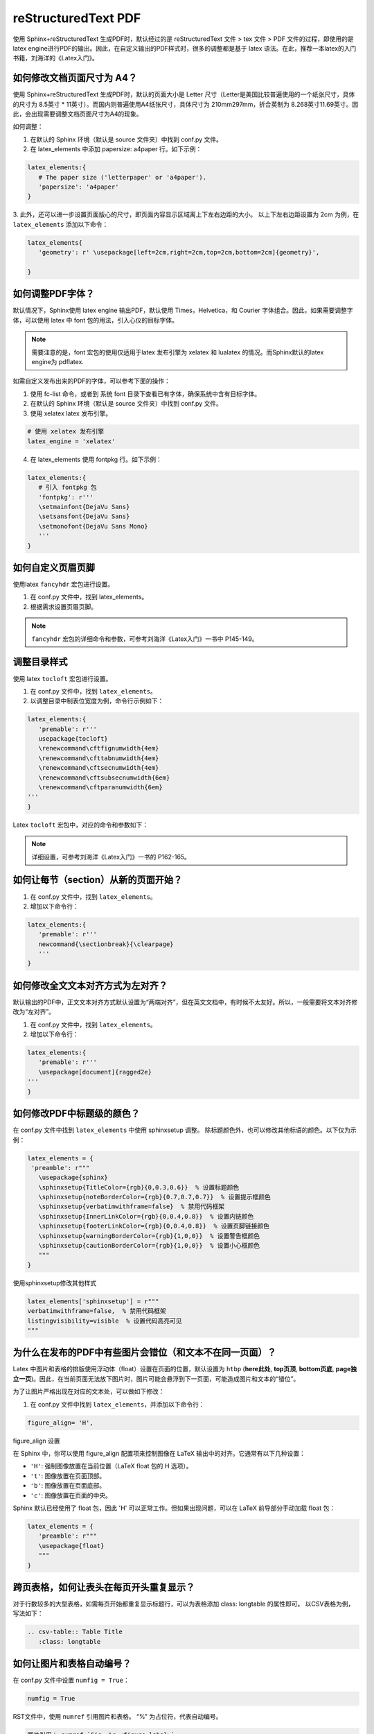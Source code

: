 =============================
reStructuredText PDF
=============================

使用 Sphinx+reStructuredText 生成PDF时，默认经过的是 reStructuredText 文件 > tex 文件 > PDF 文件的过程，即使用的是 latex engine进行PDF的输出。因此，在自定义输出的PDF样式时，很多的调整都是基于 latex 语法。在此，推荐一本latex的入门书籍，刘海洋的《Latex入门》。

.. figure:: ./images/p04/刘海洋《Latex入门》.png
   :alt: 刘海洋《Latex入门》
   :align: center


如何修改文档页面尺寸为 A4？
---------------------------------------------


使用 Sphinx+reStructuredText 生成PDF时，默认的页面大小是 Letter 尺寸（Letter是美国比较普遍使用的一个纸张尺寸，具体的尺寸为 8.5英寸 * 11英寸）。而国内则普遍使用A4纸张尺寸，具体尺寸为 210mm297mm，折合英制为 8.268英寸11.69英寸。因此，会出现需要调整文档页面尺寸为A4的现象。

如何调整：

1. 在默认的 Sphinx 环境（默认是 source 文件夹）中找到 conf.py 文件。
2. 在 latex_elements 中添加 papersize: a4paper 行。如下示例：

.. code-block:: python

   latex_elements:{
      # The paper size ('letterpaper' or 'a4paper').
      'papersize': 'a4paper'
   }

3. 此外，还可以进一步设置页面版心的尺寸，即页面内容显示区域离上下左右边距的大小。
以上下左右边距设置为 2cm 为例，在 ``latex_elements`` 添加以下命令：

.. code-block:: python

   latex_elements{
      'geometry': r' \usepackage[left=2cm,right=2cm,top=2cm,bottom=2cm]{geometry}',

   }


如何调整PDF字体？
---------------------------------------------


默认情况下，Sphinx使用 latex engine 输出PDF，默认使用 Times，Helvetica，和 Courier 字体组合。因此，如果需要调整字体，可以使用 latex 中 font 包的用法，引入心仪的目标字体。

.. note::

   需要注意的是，font 宏包的使用仅适用于latex 发布引擎为 xelatex 和 lualatex 的情况。而Sphinx默认的latex engine为 pdflatex.

如需自定义发布出来的PDF的字体，可以参考下面的操作：

1. 使用 fc-list 命令，或者到 系统 font 目录下查看已有字体，确保系统中含有目标字体。

2. 在默认的 Sphinx 环境（默认是 source 文件夹）中找到 conf.py 文件。

3. 使用 xelatex latex 发布引擎。

.. code-block:: python

   # 使用 xelatex 发布引擎
   latex_engine = 'xelatex'

4. 在 latex_elements 使用 fontpkg 行。如下示例：
   
.. code-block:: python

   latex_elements:{
      # 引入 fontpkg 包
      'fontpkg': r'''
      \setmainfont{DejaVu Sans}
      \setsansfont{DejaVu Sans}
      \setmonofont{DejaVu Sans Mono}
      '''
   }



如何自定义页眉页脚
---------------------------------------------


使用latex ``fancyhdr`` 宏包进行设置。

1. 在 conf.py 文件中，找到 latex_elements。
2. 根据需求设置页眉页脚。
   
.. note::

   ``fancyhdr`` 宏包的详细命令和参数，可参考刘海洋《Latex入门》一书中 P145-149。


调整目录样式
---------------------------------------------

使用 latex ``tocloft`` 宏包进行设置。

1. 在 conf.py 文件中，找到 ``latex_elements``。
2. 以调整目录中制表位宽度为例，命令行示例如下：

.. code-block:: python

   latex_elements:{
      'premable': r'''
      usepackage{tocloft}
      \renewcommand\cftfignumwidth{4em} 
      \renewcommand\cfttabnumwidth{4em} 
      \renewcommand\cftsecnumwidth{4em} 
      \renewcommand\cftsubsecnumwidth{6em} 
      \renewcommand\cftparanumwidth{6em} 
   '''
   }

Latex ``tocloft`` 宏包中，对应的命令和参数如下：

.. figure:: ./images/p04/tocloft\ 宏包命令和参数.png
   :alt: tocloft 宏包命令和参数
   :align: center

.. note::

   详细设置，可参考刘海洋《Latex入门》一书的 P162-165。



如何让每节（section）从新的页面开始？
---------------------------------------------

1. 在 conf.py 文件中，找到 ``latex_elements``。
2. 增加以下命令行：

.. code-block:: python

   latex_elements:{
      'premable': r'''
      newcommand{\sectionbreak}{\clearpage}
      '''
   }

如何修改全文文本对齐方式为左对齐？
---------------------------------------------
默认输出的PDF中，正文文本对齐方式默认设置为“两端对齐”，但在英文文档中，有时候不太友好。所以，一般需要将文本对齐修改为“左对齐”。

1. 在 conf.py 文件中，找到 ``latex_elements``。
2. 增加以下命令行：

.. code-block:: python

   latex_elements:{
      'premable': r'''
      \usepackage[document]{ragged2e}
   '''
   }


如何修改PDF中标题级的颜色？
---------------------------------------------

在 conf.py 文件中找到 ``latex_elements`` 中使用 sphinxsetup 调整。
除标题颜色外，也可以修改其他标语的颜色。以下仅为示例：

.. code-block:: python

   latex_elements = {
    'preamble': r"""
      \usepackage{sphinx}
      \sphinxsetup{TitleColor={rgb}{0,0.3,0.6}}  % 设置标题颜色
      \sphinxsetup{noteBorderColor={rgb}{0.7,0.7,0.7}}  % 设置提示框颜色
      \sphinxsetup{verbatimwithframe=false}  % 禁用代码框架
      \sphinxsetup{InnerLinkColor={rgb}{0,0.4,0.8}}  % 设置内链颜色
      \sphinxsetup{footerLinkColor={rgb}{0,0.4,0.8}}  % 设置页脚链接颜色
      \sphinxsetup{warningBorderColor={rgb}{1,0,0}}  % 设置警告框颜色
      \sphinxsetup{cautionBorderColor={rgb}{1,0,0}}  % 设置小心框颜色
      """
   }

使用sphinxsetup修改其他样式

.. code-block:: python

   latex_elements['sphinxsetup'] = r"""
   verbatimwithframe=false,  % 禁用代码框架
   listingvisibility=visible  % 设置代码高亮可见
   """


为什么在发布的PDF中有些图片会错位（和文本不在同一页面）？
------------------------------------------------------------------------------

Latex 中图片和表格的排版使用浮动体（float）设置在页面的位置，默认设置为 ``htbp`` (**here此处**, **top页顶**, **bottom页底**, **page独立一页**)。因此，在当前页面无法放下图片时，图片可能会悬浮到下一页面，可能造成图片和文本的“错位”。

为了让图片严格出现在对应的文本处，可以做如下修改：

1. 在 conf.py 文件中找到 ``latex_elements``，并添加以下命令行：

.. code-block:: python

   figure_align= 'H',

figure_align 设置

在 Sphinx 中，你可以使用 figure_align 配置项来控制图像在 LaTeX 输出中的对齐。它通常有以下几种设置：

- ``'H'``: 强制图像放置在当前位置（LaTeX float 包的 H 选项）。

- ``'t'``: 图像放置在页面顶部。

- ``'b'``: 图像放置在页面底部。

- ``'c'``: 图像放置在页面的中央。

Sphinx 默认已经使用了 float 包，因此 'H' 可以正常工作。但如果出现问题，可以在 LaTeX 前导部分手动加载 float 包：

.. code-block:: python

   latex_elements = {
      'preamble': r"""
      \usepackage{float}
      """
   }

跨页表格，如何让表头在每页开头重复显示？
------------------------------------------------------------------------------

对于行数较多的大型表格，如需每页开始都重复显示标题行，可以为表格添加 class: longtable 的属性即可。
以CSV表格为例，写法如下：

.. code-block:: restructuredtext

   .. csv-table:: Table Title
      :class: longtable

如何让图片和表格自动编号？
-------------------------------------------------------
在 conf.py 文件中设置 ``numfig = True``：

.. code-block:: python

   numfig = True

RST文件中，使用 ``numref`` 引用图片和表格。 “%” 为占位符，代表自动编号。

.. code-block:: restructuredtext

   图片引用：:numref:`Fig. %s <figure-label>`
   表格引用：:numref:`Table %s <table-label>`

另外，

1. 可以在 conf.py 文件修改 ``numfig_format`` 设置图片和表格的自动编号的标签文本。默认：
   
- ``Fig. %s`` 为 figure的自动编号
  
- ``Table %s`` 为 table的自动编号
 
- ``Listing %s`` 为code-block的自动编号
  
- ``Section %s`` 为 section的自动编号
 
2. 可以在 conf.py 文件修改 ``numfig_secnum_depth`` 设置起始编号。默认起始编号为 “1”。

.. _reStructuredText_PDF:

参考文档
--------------------

`Sphinx+reStructuredText：调整PDF样式 \(上） <https://www.jianshu.com/p/ea257e8b1893>`_

`Sphinx+reStructuredText：调整PDF样式 \(下） <https://www.jianshu.com/p/7afe7b6b1493>`_
